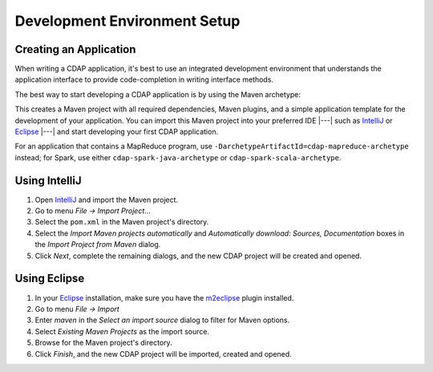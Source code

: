 .. meta::
    :author: Cask Data, Inc.
    :copyright: Copyright © 2014-2015 Cask Data, Inc.

.. _dev-env:

=============================
Development Environment Setup
=============================

.. this file is included in others; titles need to be +

.. highlight:: console

Creating an Application
-----------------------

When writing a CDAP application, it's best to use an integrated development environment that
understands the application interface to provide code-completion in writing interface
methods.

The best way to start developing a CDAP application is by using the Maven archetype:

.. tabbed-parsed-literal::
  
  $ mvn archetype:generate \
      -DarchetypeGroupId=co.cask.cdap \
      -DarchetypeArtifactId=cdap-app-archetype \
      -DarchetypeVersion=\ |release|

This creates a Maven project with all required dependencies, Maven plugins, and a simple
application template for the development of your application. You can import this Maven project
into your preferred IDE |---| such as `IntelliJ <https://www.jetbrains.com/idea/>`__ or 
`Eclipse <https://www.eclipse.org/>`__ |---| and start developing your first CDAP application.

For an application that contains a MapReduce program, use ``-DarchetypeArtifactId=cdap-mapreduce-archetype``
instead; for Spark, use either ``cdap-spark-java-archetype`` or ``cdap-spark-scala-archetype``.

Using IntelliJ
--------------

1. Open `IntelliJ <https://www.jetbrains.com/idea/>`__ and import the Maven project.
#. Go to menu *File -> Import Project*...
#. Select the ``pom.xml`` in the Maven project's directory.
#. Select the *Import Maven projects automatically* and *Automatically download: Sources, Documentation*
   boxes in the *Import Project from Maven* dialog.
#. Click *Next*, complete the remaining dialogs, and the new CDAP project will be created and opened.

Using Eclipse
-------------

1. In your `Eclipse <https://www.eclipse.org/>`__ installation, make sure you have the
   `m2eclipse <http://m2eclipse.sonatype.org>`__ plugin installed.
#. Go to menu *File -> Import*
#. Enter *maven* in the *Select an import source* dialog to filter for Maven options.
#. Select *Existing Maven Projects* as the import source.
#. Browse for the Maven project's directory.
#. Click *Finish*, and the new CDAP project will be imported, created and opened.
